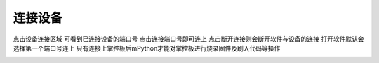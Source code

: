 连接设备
====================

点击设备连接区域 可看到已连接设备的端口号 点击连接端口号即可连上
点击断开连接则会断开软件与设备的连接
打开软件默认会选择第一个端口号连上
只有连接上掌控板后mPython才能对掌控板进行烧录固件及刷入代码等操作

.. image:: /images/mPython_new/mPython_4_36.png
    :width: 500px